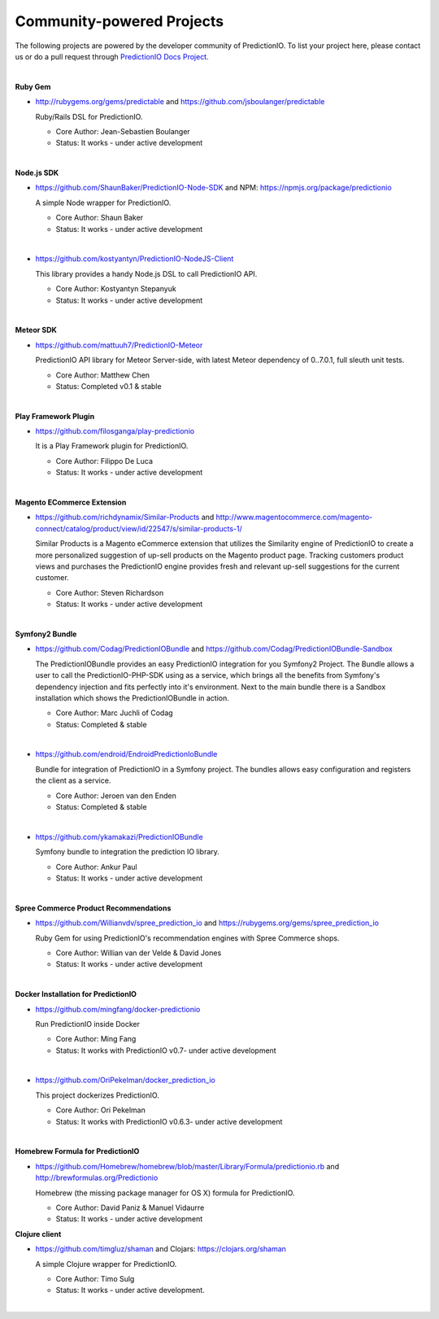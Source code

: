 ==========================
Community-powered Projects
==========================

The following projects are powered by the developer community of PredictionIO.
To list your project here, please contact us or do a pull request through `PredictionIO Docs Project <https://github.com/PredictionIO/PredictionIO-Docs/>`_. 

| 
.. _contribution-ruby-label:

**Ruby Gem**

- http://rubygems.org/gems/predictable and https://github.com/jsboulanger/predictable
  
  Ruby/Rails DSL for PredictionIO.
    
  - Core Author: Jean-Sebastien Boulanger
    
  - Status: It works - under active development
 

| 

**Node.js SDK**

- https://github.com/ShaunBaker/PredictionIO-Node-SDK and NPM: https://npmjs.org/package/predictionio
  
  A simple Node wrapper for PredictionIO.
    
  - Core Author: Shaun Baker
    
  - Status: It works - under active development
  
|  

- https://github.com/kostyantyn/PredictionIO-NodeJS-Client
  
  This library provides a handy Node.js DSL to call PredictionIO API.
    
  - Core Author: Kostyantyn Stepanyuk
    
  - Status: It works - under active development
  
| 

.. _contribution-meteor-label:

**Meteor SDK**

- https://github.com/mattuuh7/PredictionIO-Meteor 
  
  PredictionIO API library for Meteor Server-side, with latest Meteor dependency of 0..7.0.1, full sleuth unit tests.
    
  - Core Author: Matthew Chen
    
  - Status: Completed v0.1 & stable


| 

**Play Framework Plugin**

- https://github.com/filosganga/play-predictionio 
  
  It is a Play Framework plugin for PredictionIO.
    
  - Core Author: Filippo De Luca
    
  - Status: It works - under active development
  
| 

**Magento ECommerce Extension**

- https://github.com/richdynamix/Similar-Products and http://www.magentocommerce.com/magento-connect/catalog/product/view/id/22547/s/similar-products-1/
  
  Similar Products is a Magento eCommerce extension that utilizes the Similarity engine of PredictionIO to create a more personalized suggestion of up-sell products on the Magento product page. Tracking customers product views and purchases the PredictionIO engine provides fresh and relevant up-sell suggestions for the current customer.
    
  - Core Author: Steven Richardson
    
  - Status: It works - under active development

| 

.. _contribution-symfony-label:

**Symfony2 Bundle**

- https://github.com/Codag/PredictionIOBundle and https://github.com/Codag/PredictionIOBundle-Sandbox 
  
  The PredictionIOBundle provides an easy PredictionIO integration for you Symfony2 Project. The Bundle allows a user to call the PredictionIO-PHP-SDK using as a service, which brings all the benefits from Symfony's dependency injection and fits perfectly into it's environment. Next to the main bundle there is a Sandbox installation which shows the PredictionIOBundle in action.
    
  - Core Author: Marc Juchli of Codag
    
  - Status: Completed & stable

|

- https://github.com/endroid/EndroidPredictionIoBundle 
  
  Bundle for integration of PredictionIO in a Symfony project. The bundles allows easy configuration and registers the client as a service.
    
  - Core Author: Jeroen van den Enden
    
  - Status: Completed & stable

|

- https://github.com/ykamakazi/PredictionIOBundle
  
  Symfony bundle to integration the prediction IO library.
    
  - Core Author: Ankur Paul
    
  - Status: It works - under active development
  
| 

.. _contribution-spree-label:

**Spree Commerce Product Recommendations**

- https://github.com/Willianvdv/spree_prediction_io and https://rubygems.org/gems/spree_prediction_io
  
  Ruby Gem for using PredictionIO's recommendation engines with Spree Commerce shops.
    
  - Core Author: Willian van der Velde & David Jones
    
  - Status: It works - under active development

|
.. _contribution-docker-label:

**Docker Installation for PredictionIO**

- https://github.com/mingfang/docker-predictionio 
  
  Run PredictionIO inside Docker
    
  - Core Author: Ming Fang
    
  - Status: It works with PredictionIO v0.7- under active development
  
|  

- https://github.com/OriPekelman/docker_prediction_io 
  
  This project dockerizes PredictionIO.
    
  - Core Author: Ori Pekelman
    
  - Status: It works with PredictionIO v0.6.3- under active development
  
| 

.. _contribution-homebrew-label:

**Homebrew Formula for PredictionIO**

- https://github.com/Homebrew/homebrew/blob/master/Library/Formula/predictionio.rb and http://brewformulas.org/Predictionio
  
  Homebrew (the missing package manager for OS X) formula for PredictionIO.
    
  - Core Author: David Paniz & Manuel Vidaurre
    
  - Status: It works - under active development
  

**Clojure client**

- https://github.com/timgluz/shaman and Clojars: https://clojars.org/shaman
  
  A simple Clojure wrapper for PredictionIO.
    
  - Core Author: Timo Sulg
    
  - Status: It works - under active development.
  
|  
